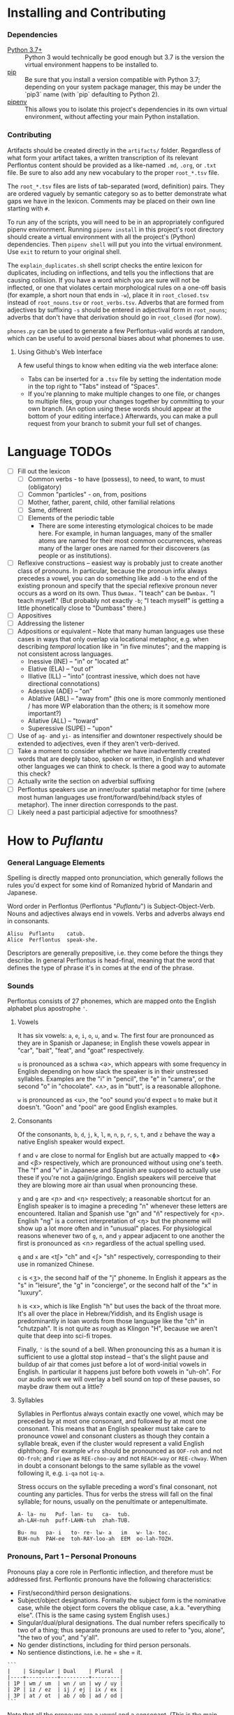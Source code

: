 #+OPTIONS: toc:t
# This is the actual README for the repo. README.md is generated by [C-c C-e m m].

* Installing and Contributing

*** Dependencies

  * [[https://www.python.org/downloads/][Python 3.7+]] :: Python 3 would technically be good enough but 3.7 is the
       version the virtual environment happens to be installed to.
  * [[https://pip.pypa.io/en/stable/installing/][pip]] :: Be sure that you install a version compatible with Python 3.7;
       depending on your system package manager, this may be under the `pip3`
       name (with `pip` defaulting to Python 2).
  * [[https://pipenv.readthedocs.io/en/latest/install/][pipenv]] :: This allows you to isolate this project's dependencies in its own
       virtual environment, without affecting your main Python installation.

*** Contributing

Artifacts should be created directly in the =artifacts/= folder. Regardless of
what form your artifact takes, a written transcription of its relevant
Perflontus content should be provided as a like-named =.md=, =.org=, or =.txt= file.
Be sure to also add any new vocabulary to the proper =root_*.tsv= file.

The =root_*.tsv= files are lists of tab-separated (word, definition) pairs. They
are ordered vaguely by semantic category so as to better demonstrate what gaps
we have in the lexicon. Comments may be placed on their own line starting with
=#=.

To run any of the scripts, you will need to be in an appropriately configured
pipenv environment. Running =pipenv install= in this project's root directory
should create a virtual environment with all the project's (Python)
dependencies. Then =pipenv shell= will put you into the virtual environment. Use
=exit= to return to your original shell.

The =explain_duplicates.sh= shell script checks the entire lexicon for duplicates,
including on inflections, and tells you the inflections that are causing
collision. If you have a word which you are sure will not be inflected, or one
that violates certain morphological rules on a one-off basis (for example, a
short noun that ends in =-w=), place it in =root_closed.tsv= instead of
=root_nouns.tsv= or =root_verbs.tsv=. Adverbs that are formed from adjectives by
suffixing =-s= should be entered in adjectival form in =root_nouns=; adverbs that
don't have that derivation should go in =root_closed= (for now).

=phones.py= can be used to generate a few Perflontus-valid words at random, which
can be useful to avoid personal biases about what phonemes to use.

***** Using Github's Web Interface

A few useful things to know when editing via the web interface alone:

  * Tabs can be inserted for a =.tsv= file by setting the indentation mode in the
    top right to "Tabs" instead of "Spaces".
  * If you're planning to make multiple changes to one file, or changes to
    multiple files, group your changes together by committing to your own
    branch. (An option using these words should appear at the bottom of your
    editing interface.) Afterwards, you can make a pull request from your branch
    to submit your full set of changes.

* Language TODOs

  * [ ] Fill out the lexicon
    * [ ] Common verbs - to have (possess), to need, to want, to must (obligatory)
    * [ ] Common "particles" - on, from, positions
    * [ ] Mother, father, parent, child, other familial relations
    * [ ] Same, different
    * [ ] Elements of the periodic table
      * There are some interesting etymological choices to be made here. For
        example, in human languages, many of the smaller atoms are named for
        their most common occurrences, whereas many of the larger ones are named
        for their discoverers (as people or as institutions).
  * [ ] Reflexive constructions -- easiest way is probably just to create
    another class of pronouns. In particular, because the pronoun infix always
    precedes a vowel, you can do something like add ~-b~ to the end of the
    existing pronoun and specify that the special reflexive pronoun never occurs
    as a word on its own. Thus ~Dwmax.~ "I teach" can be ~Dwmbax.~ "I teach myself."
    (But probably not exactly ~-b~; "I teach myself" is getting a little
    phonetically close to "Dumbass" there.)
  * [ ] Appositives
  * [ ] Addressing the listener
  * [ ] Adpositions or equivalent -- Note that many human languages use these
    cases in ways that only overlap via locational metaphor, e.g. when
    describing /temporal/ location like in "in five minutes"; and the mapping is
    not consistent across languages.
    * Inessive (INE) -- "in" or "located at"
    * Elative (ELA) -- "out of"
    * Illative (ILL) -- "into" (contrast inessive, which does not have
      directional connotations)
    * Adessive (ADE) -- "on"
    * Ablative (ABL) -- "away from" (this one is more commonly mentioned / has
      more WP elaboration than the others; is it somehow more important?)
    * Allative (ALL) -- "toward"
    * Superessive (SUPE) -- "upon"
  * [ ] Use of ~ag-~ and ~yi-~ as intensifier and downtoner respectively should be
    extended to adjectives, even if they aren't verb-derived.
  * [ ] Take a moment to consider whether we have inadvertently created words
    that are deeply taboo, spoken or written, in English and whatever other
    languages we can think to check. Is there a good way to automate this check?
  * [ ] Actually write the section on adverbial suffixing
  * [ ] Perflontus speakers use an inner/outer spatial metaphor for time (where
    most human languages use front/forward/behind/back styles of metaphor). The
    inner direction corresponds to the past.
  * [ ] Likely need a past participial adjective for smoothness?

* How to /Puflantu/

*** General Language Elements

Spelling is directly mapped onto pronunciation, which generally follows the
rules you'd expect for some kind of Romanized hybrid of Mandarin and Japanese.

Word order in Perflontus (Perflontus "/Puflantu/") is Subject-Object-Verb. Nouns
and adjectives always end in vowels. Verbs and adverbs always end in consonants.

#+BEGIN_EXAMPLE
Alisu  Puflantu    catub.
Alice  Perflontus  speak-she.
#+END_EXAMPLE

Descriptors are generally prepositive, i.e. they come before the things they
describe. In general Perflontus is head-final, meaning that the word that
defines the type of phrase it's in comes at the end of the phrase.

*** Sounds

Perflontus consists of 27 phonemes, which are mapped onto the English alphabet
plus apostrophe ='=.

***** Vowels

It has six vowels: ~a~, ~e~, ~i~, ~o~, ~u~, and ~w~. The first four are pronounced as they
are in Spanish or Japanese; in English these vowels appear in "car", "bait",
"feat", and "goat" respectively.

~u~ is pronounced as a schwa <ə>, which appears with some frequency in English
depending on how slack the speaker is in their unstressed syllables. Examples
are the "i" in "pencil", the "e" in "camera", or the second "o" in "chocolate".
<ʌ>, as in "butt", is a reasonable allophone.

~w~ is pronounced as <u>, the "oo" sound you'd expect ~u~ to make but it doesn't.
"Goon" and "pool" are good English examples.

***** Consonants

Of the consonants, ~b~, ~d~, ~j~, ~k~, ~l~, ~m~, ~n~, ~p~, ~r~, ~s~, ~t~, and ~z~ behave the way a
native English speaker would expect.

~f~ and ~v~ are close to normal for English but are actually mapped to <ɸ> and
<β> respectively, which are pronounced without using one's teeth. The "f" and
"v" in Japanese and Spanish are supposed to actually use these if you're not a
gaijin/gringo. English speakers will perceive that they are blowing more air
than usual when pronouncing these.

~y~ and ~g~ are <ɲ> and <ŋ> respectively; a reasonable shortcut for an English
speaker is to imagine a preceding "n" whenever these letters are encountered.
Italian and Spanish use "gn" and "ñ" respectively for <ɲ>. English "ng" is a
correct interpretation of <ŋ> but the phoneme will show up a lot more often
and in "unusual" places. For physiological reasons whenever two of ~g~, ~n~, and ~y~
appear adjacent to one another the first is pronounced as <n> regardless of
the actual spelling used.

~q~ and ~x~ are <tʃ> "ch" and <ʃ> "sh" respectively, corresponding to their use
in romanized Chinese.

~c~ is <ʒ>, the second half of the "j" phoneme. In English it appears as the "s"
in "leisure", the "g" in "concierge", or the second half of the "x" in "luxury".

~h~ is <x>, which is like English "h" but uses the back of the throat more. It's
all over the place in Hebrew/Yiddish, and its English usage is predominantly
in loan words from those language like the "ch" in "chutzpah". It is not quite
as rough as Klingon "H", because we aren't quite that deep into sci-fi tropes.

Finally, ~'~ is the sound of a bell. When pronouncing this as a human it is
sufficient to use a glottal stop instead -- that's the slight pause and buildup
of air that comes just before a lot of word-initial vowels in English. In
particular it happens just before both vowels in "uh-oh". For our audio work we
will overlay a bell sound on top of these pauses, so maybe draw them out a
little?

***** Syllables

Syllables in Perflontus always contain exactly one vowel, which may be preceded
by at most one consonant, and followed by at most one consonant. This means that
an English speaker must take care to pronounce vowel and consonant clusters as
though they contain a syllable break, even if the cluster would represent a
valid English diphthong. For example ~wfro~ should be pronounced as ~OOF-roh~ and
not ~OO-froh~; and ~riqwe~ as ~REE-choo-ay~ and not ~REACH-way~ or ~REE-chway~. When in
doubt a consonant belongs to the same syllable as the vowel following it, e.g.
~i-qa~ not ~iq-a~.

Stress occurs on the syllable preceding a word's final consonant, not counting
any particles. Thus for verbs the stress will fall on the final syllable; for
nouns, usually on the penultimate or antepenultimate.

#+BEGIN_EXAMPLE
A- la- nu   Puf- lan- tu   ca-  tub.
ah-LAH-nuh  puff-LAHN-tuh  zhah-TUB.

Bu- nu   pa- i   to- re- lw- a   im   w- la- toc.
BUH-nuh  PAH-ee  toh-RAY-loo-ah  EEM  oo-lah-TOZH.
#+END_EXAMPLE

*** Pronouns, Part 1 -- Personal Pronouns

Pronouns play a core role in Perflontic inflection, and therefore must be
addressed first. Perflontic pronouns have the following characteristics:

  * First/second/third person designations.
  * Subject/object designations. Formally the subject form is the nominative
    case, while the object form covers the oblique case, a.k.a. "everything
    else". (This is the same casing system English uses.)
  * Singular/dual/plural designations. The dual number refers specifically to
    two of a thing; thus separate pronouns are used to refer to "you, alone",
    "the two of you", and "y'all".
  * No gender distinctions, including for third person personals.
  * No sentience distinctions, i.e. he = she = it.

#+BEGIN_EXAMPLE
```
|    | Singular | Dual    | Plural  |
|----+----------+---------+---------|
| 1P | wm / um  | wn / un | wy / uy |
| 2P | iz / ez  | ij / ej | ix / ex |
| 3P | at / ot  | ab / ob | ad / od |
```
#+END_EXAMPLE

Note that all the pronouns are a vowel and a consonant. (This is the main
exception to the rule that noun-like things end in vowels.) Furthermore the
vowel does not depend at all on the number, and the consonant does not depend at
all on the case.

*** Verbs, Part 1 -- Basic Infixes

Verbs have a root form which is inflected in various ways. In particular, the
root form of a verb is not a valid word unto itself. The most common way a verb
is inflected is to indicate its subject, object, and negation. This is done
through the use of infixes. The point at which a verb accepts infixes is always
immediately before its final vowel. To help in remembering this, the root form a
verb is always written with an asterisk indicating this position.

#+BEGIN_EXAMPLE
wl*oc    "to eat"
wlwmoc   eat-1S "I eat"
wlizoc   eat-2S "you eat"
#+END_EXAMPLE

Each verb accepts up to three infixes, in the following order:

  * A subject pronoun, as described above. This is always present in the active
    voice, even if the subject is explicitly named elsewhere in the sentence.
    (It may be absent in cases where the verb form is used to derive a noun, or
    when using the passive voice.)

#+BEGIN_EXAMPLE
```
Andursun  ke   toreli  wl[at]oc.
Anderson  one  cookie  eat-3S.
Anderson eats a cookie.

Ke   toreli  wl[at]oc.
One  cookie  eat-3S.
He eats a cookie.

Andursun ke toreli *wloc. -- Incorrect, [at] infix must still be provided.
```
#+END_EXAMPLE

  * A negation infix ~ey~. This indicates the negation/lack of the action, /not/ a
    reversal of the action. The corresponding distinction can be seen in English
    where "to not do" something is distinct from "to undo" it; this is the
    former.

#+BEGIN_EXAMPLE
```
Canik    kofuri  ratiq.
Yannick  coffee  drink-3S.
Yannick drinks coffee.

Canik    enxura  rat[ey]iq.
Yannick  water   drink-3S-NEG.
Yannick does not drink water.
```
#+END_EXAMPLE

  * An object pronoun, as described above. This is present to the degree that
    it needs to be for disambiguation:

#+BEGIN_EXAMPLE
```
Dani   qek[wm]ad.
Danny  meet-1S.
I meet Danny.

Qek[wm][ot]ad.
Meet-1S-3O.
I meet him.

Dani   qek[wm][ot]ad. -- Valid with redundant 3O infix; may indicate emphasis.
Danny  meet-1S-3O.
I meet *Danny*.
```
#+END_EXAMPLE

    * It is also present /without the subject pronoun/ when using the passive voice:

#+BEGIN_EXAMPLE
```
Torelwe    wlodoc.
Cookie-PL  eat-3pO
Cookies were eaten.
```
#+END_EXAMPLE

*** Pronouns, Part 2 -- This, That, A, and The

"This" and "that" are demonstrative pronouns that differ from regular nouns
primarily in that they have special handling for their objective and possessive
cases that regular nouns don't. They are otherwise handled like regular nouns,
and in particular pluralized like them. These rules will be discussed later; for
now, the following table should suffice:

#+BEGIN_EXAMPLE
|      | Singular  | Dual      | Plural      |
|------+-----------+-----------+-------------|
| This | ita / eta | itw / etw | itwe / etwe |
| That | iqa / eqa | iqw / eqw | iqwe / eqwe |
#+END_EXAMPLE

Like most Perflontus nouns (again, to be covered more thoroughly later), ~ita~ et
al. may also be used as demonstrative adjectives.

#+BEGIN_EXAMPLE
Demiunu  etwe       torelwe  et   wlatoc.
Damien   these-OBJ  cookies  FUT  eat-3S.
Damien will eat these cookies.

Demiunu  etwe       et   wlatoc.
Damien   these-OBJ  FUT  eat-3S.
Damien will eat these.

Ita       somatotun.
This-SUB  please-3S-3O.
This pleases him.
#+END_EXAMPLE

There is no direct equivalent for the definite article "the". Depending on the
context it is correct to either omit any qualifier at all or to use "this" or
"that" as appropriate instead.

Similarly there is no directly equivalent to the indefinite article "a(n)". When
it is necessary to refer to some indefinite item ~ke~ (literally "one") is used
instead.

#+BEGIN_EXAMPLE
Tusvo  yipox  et   capatil.
Bus    soon   FUT  arrive-3S.
(The) bus will arrive soon.

Ke   tusvo  yipox  et   capatil.
One  bus    soon   FUT  arrive-3S.
A bus will arrive soon.

Iqa   ke   tusvo  yipox  et   capatil.
That  one  bus    soon   FUT  arrive-3S.
The 1 bus will arrive soon.
#+END_EXAMPLE

*** Verbs, Part 2 -- Tense, Aspect, Degree, and Reversal

Perflontus expresses two non-present tenses, past and future; and two aspects,
imperfect and perfect. (Briefly, the imperfect aspect indicates that the verb
action is ongoing or otherwise incomplete; the perfect aspect indicates that the
verb action has concluded.) These expressions appear as proclitics, i.e. prefix
particles.

#+BEGIN_EXAMPLE
| Present         | --       | Elaiza zumatuz.      | Eliza sleeps.           |
| Past (PST)      | im       | Elaiza im zumatuz.   | Eliza slept.            |
| Future (FUT)    | et       | Elaiza et zumatuz.   | Eliza will sleep.       |
|-----------------+----------+----------------------+-------------------------|
| Imperfect (IMP) | av / -av | Elaiza av zumatuz.   | Eliza is sleeping.      |
|                 |          | Elaiza imav zumatuz. | Eliza was sleeping.     |
|                 |          | Elaiza etav zumatuz. | Eliza will be sleeping. |
|-----------------+----------+----------------------+-------------------------|
| Perfect (PRF)   | os / -os | Elaiza os zumatuz.   | Eliza has slept.        |
|                 |          | Elaiza imos zumatuz. | Eliza had slept.        |
|                 |          | Elaiza etos zumatuz. | Eliza will have slept.  |
#+END_EXAMPLE

Verbs may be modified in degree or even reversed by the use of a prefix:

#+BEGIN_EXAMPLE
|                    | Alpoxe horwmod.   | I remember that time.             |
| Diminutive (DIM)   | Alpoxe yihorwmod. | I remember that time (a bit).     |
| Augmentative (AUG) | Alpoxe aghorwmod. | I remember that time (intensely). |
| Reverse (REV)      | Alpoxe vohorwmod. | I forget that time.               |
#+END_EXAMPLE

If multiple prefixes are used, DIM/AUG come before REV, i.e. ~yivohor*od~, not
~voyihor*od~.

*** Nouns and Adjectives, Part 1 -- Number

Perflontic nouns always have at least two syllables (which is to say, vowels)
and always end in a vowel other than ~w~. In their noun form, they don't take any
interesting inflections other than for number. When a noun is given the dual
number its final vowel is replaced by ~w~. For the plural number, it is replaced
by ~we~. Zero is considered to be part of the plural number.

#+BEGIN_EXAMPLE
Furedu  toreli  wlatoc.
Fred    cookie  eat-3S.
Fred eats (a) cookie.

Ha   torelw     wlatoc.
Two  cookie-DU  eat-3S.
He eats two cookies.

Hasa   pagke  torelwe    wlatoc.
2*216  25     cookie-PL  eat-3S.
He eats 461 cookies.
#+END_EXAMPLE

Nouns also function as adjectives with no additional inflection. Some root forms
are translated as one part of speech or the other in English, but the parts of
speech in Perflontus should be understood as interchangeable as appropriate.

Adjectives take on the numeric inflection of the nouns they modify. In addition,
adjectives may be negated by infixing ~-ay-~ before their final vowel.

#+BEGIN_EXAMPLE
Jekobu  kolbao  toreli  wlatoc.
Jakob   green   cookie  eat-3S.
Jakob eats (a) green cookie.

Jekobu  ha   kolbaw    torelw     wlatoc.
Jakob   two  green-DU  cookie-DU  eat-3S.
Jakob eats two green cookies.

Jekobu  kolba[ay]we   torelwe    wlateyoc.
Jakob   green-NEG-PL  cookie-DU  eat-3S-NEG.
Jakob does not eat non-green cookies.
#+END_EXAMPLE

Note that numbers (like ~ha~ "two" in the second example) are an exception to
this. They do not generally take on the same numeric inflection as the objects
they count, but might still be pluralized in cases where they are used as
estimation units (e.g. ~yo torelwe~ "36 cookies" vs ~ywe torelwe~ "36s of cookies").

*** Verbs, Part 3 -- To Be

Perflontus has only one irregular verb, the copula ~az~ "to be". When inflected as
a main verb, ~az~ is inflected as ~z*~:

#+BEGIN_EXAMPLE
| z[wm] | z[at] | z[ad]    | z[at][ey] |
| I am  | It is | They are | It is not |
#+END_EXAMPLE

It is possible for ~az~ to take an object "infix" in this form, e.g. ~zateyot~ "It
is not it", but it's unclear whether this is formally correct. A good example of
this issue is the use of "It is I" vs "It is me" in English, which raises
questions of whether the things linked by the copula should both have subjective
case and so forth. In other words, the use of ~az~ in these cases is undecided,
but the above object-free examples should be enough to get you through a lot of
use cases.

~az~ is only "to be" in the strictly copular sense, i.e. one that expresses some
sort of identity relation. Separate verbs are used for other meanings that have
been folded into the English "to be", e.g. ~z*if~ "to be located", ~j*if~ "to
exist".

=Az= copies the negative and number inflections from the things it links. This
mirroring is primarily seen for =az= but also occurs for other verbs that express
some notion of identity, e.g. =etaz= "to become".

#+BEGIN_EXAMPLE
Didi  ruzeqo  zat.
Didi  hunger  be-3S.
Didi is hungry.

Didi  ruzeq[ay]o  zat[ey].
Didi  hunger-NEG  be-3S-NEG.
Didi is not hungry.

Didi-li  Joxu  ruzeq[w]   z[ab].
Didi-&   Josh  hunger-DU  be-3dS.
#+END_EXAMPLE

*** Nouns and Adjectives, Part 2 -- Verb-Derivation

Verbs may be suffixed to form nouns. These suffixes are applied to the root form
of the verb, including ~az~. They are compatible with all the affixes described
previously, except for the pronoun infixes. The resulting noun/adjective is
considered a root form unto itself, so that inflections like ~-ay-~ that target
the final vowel of the word apply to the final vowel of the verb+suffix, not the
final vowel of the root verb.

#+BEGIN_EXAMPLE
| Suffix type      | Noun sense                  | Adjective sense         | Suffix | Example              |
|------------------+-----------------------------+-------------------------+--------+----------------------|
| Gerund (GER)     | The act of X-ing            | In the process of X-ing | -a     | daxa "teaching"      |
| Agent (AGT)      | A thing that X's            | Capable of X-ing        | -afe   | daxafe "teacher"     |
| Patient (PAT)    | A thing that is X'd         | X-able                  | -who   | daxwho "student"     |
| Instrument (INS) | A thing that enables X-ing  | X-assisting, for X-ing  | -aqo   | daxaqo "educational" |
| Location (LOC)   | A place where X-ing happens | X-hosting               | -ice   | daxice               |
| Cause (CAU)      | A thing that causes X-ing   | X-causing               | -ede   | daxede               |
#+END_EXAMPLE

It should be noted that the use of these suffixes should be taken very
literally, which is one of the reasons that many suffixes will not have a clean
gloss into English. For example, it may be tempting to gloss ~daxice~
"teach-location" as "school" but you could just as easily interpret that as
"classroom". The best you can really do is just substitute "teaching-place"
where it appears to avoid carrying in any unmerited assumptions. Thus to specify
"school" you might have to say ~daxice veonxi~ "teaching-place building" as
opposed to ~daxice jiso~ "teaching-place room". Of course, Perflontus should
ultimately have root words for "school" and "classroom" directly.

***** Gerund Case ~-a~

The gerund case of a verb is a derived noun meaning that verb's action. Some
uses of the infinitive in various languages also perform this role; in
Perflontus the two both use the gerund case.

#+BEGIN_EXAMPLE
Zumuz[a]   Qarluz   somatun.
sleep-GER  Charles  please-3S.
Sleeping/to sleep pleases Charles. (Charles likes sleeping/to sleep.)
#+END_EXAMPLE

When used as an adjective this case always functions as a present participle,
and only with the connotation of a thing that is performing the action in
question. In particular, when describing something that is used /for/ an action
rather than something that is performing the action itself, use the [[Instrumental
Case ~-aqo~][instrumental case]].

#+BEGIN_EXAMPLE
Qarluz   eqa   zumuza     hie    zat.
Charles  that  sleep-GER  human  be-3S.
Charles is the sleeping person.

*Zumuza     kworu    kworatem.  -- Incorrect, the clothes are *for* sleeping
*sleep-GER  clothes  wear-3S
He wears clothes that are sleeping.  -- unless the clothes are alive???

Zumuzaqo   kworu    kworatem.
sleep-INS  clothes  wear-3S
He wears clothes that are for sleeping.
#+END_EXAMPLE

The resulting word acts as a root form; in particular, additional
transformations that would be applied to a noun apply to the suffixed verb as a
whole. It is still possible to apply some affixes to the verbal root before the
suffix, which may create subtly different meanings.

#+BEGIN_EXAMPLE
Qarluz   eqa   zumuzaya       hie    zat.
Charles  that  sleep-GER-NEG  human  be-3P.
Charles is the person who is not sleeping.

Qarluz   eqa   zumeyuza       hie    zat.
Charles  that  sleep-NEG-GER  human  be-3P.
Charles is the person who is (not-sleep)ing.  -- connotations of forced wakefulness, perhaps
#+END_EXAMPLE

***** Agent Case ~-afe~ and Patient Case ~-who~

The agent case of a verb is a derived noun referring to an entity that is taking
the action or is capable of taking the action. In English this functions much
like the "-er" suffix for verbs.

In the adjective form the derived word strictly denotes capability. To refer to
an entity that is currently taking the action, use the Gerund case instead.

#+BEGIN_EXAMPLE
Maksu  hinalafe   zat.
Max    dance-AGT  be-3P.
Max is a dancer / Max is dance-capable.  -- context required to disambiguate

Maksu  hinalafe   hie    zat.
Max    dance-AGT  human  be-3P.
Max is a dance-capable person.  -- example of grammatical disambiguation

Maksu  hinalafaye     zatey.
Max    dance-AGT-NEG  be-3P-NEG.
Max is not a dancer / Max is not dance-capable.
#+END_EXAMPLE

Conversely the patient case refers to something that is the target of the
suffixed action, or capable of being such. In English the "-ee" suffix might be
used in the noun form. For the adjective form reasonable translations are
"X-able" or "for X-ing" (as an object). ("For X-ing" as a subject falls under
the instrumental case.)

#+BEGIN_EXAMPLE
Eqwe     torelwe    wlocwho  zad.
That-PL  cookie-PL  eat-PAT  be-3pS.
Those cookies are for eating / edible / to be eaten.

Equra   enxura   riqwhurayo       zatey.
That-R  water-R  drink-PAT-NEG-R  be-3S-NEG.
That water is not for drinking.
#+END_EXAMPLE

***** Instrumental Case ~-aqo~

The instrumental case of a verb refers to something that is used for the action
in question. This is slightly different from something that /causes/ the action in
question.

#+BEGIN_EXAMPLE
Burainu  daxaqo     kude  gaten.
Brian    teach-INS  book  read-3S.
Brian reads a textbook.

Burainu  sinqeraqo     kude  gaten.
Brian    describe-INS  book  read-3S.
Brian reads a manual.

Burainu  uqilwe  yelaqwe  moratuh.
Brian    several-PL  learn-INS  own-3S.
Brian has several things used for learning.
#+END_EXAMPLE

Note that this is more a descriptive term than anything else and should not be
used to generate specific words, primarily because many different things can be
instrumental for an action. For example a spoon can be ~wlocaqo~ "eat-instrument",
but so can a fork, a bowl, or a person's mouth. So it would be inappropriate to
use ~wlocaqo~ as a word that means specifically "spoon", unless there's other
nearby context that disambiguates it.

***** Locative Case ~-ice~ (STUB)
***** Causative Case ~-ede~ (STUB)
*** Genitive (Possessive) Case

For nouns, the possessive case is marked simply by suffixing =-ro=. This
possessive form works as both a noun and an adjective.

#+BEGIN_EXAMPLE
Alanu-ro  kude  emkixa  zat.
Alan-GEN  book  red     be-3S.
Alan's book is red.

Robu-ro  honwze  zat.
Rob-GEN  blue    be-3S.
Rob's is blue.
#+END_EXAMPLE

Note that there are two potential points for numeric inflection here: The root
noun is inflected to indicate the number of possessors, while the =-ro= suffix may
be inflected to indicate the number of possessed objects.

#+BEGIN_EXAMPLE
Justiinu-rwe    kudwe    kolbawe   zad.
Justine-GEN-PL  book-PL  green-PL  be-3pS.
Justine's books are green.

Yelafwe-ro        kude  wre    zat.
Learn-AGT-PL-GEN  book  black  be-3S.
The students' book is black.

Yelafwe-rwe          kworwe       apwe      zad.
Learn-AGT-PL-GEN-PL  clothing-PL  white-PL  be-3pS
The students' clothes are white.
#+END_EXAMPLE

Possessive pronouns are formed by infixing the /subject/ form of the pronoun into
=r*o=. This applies to all personal pronouns, their interrogative forms (=wat= et
al, described in more detail later), and to =ita= "this" and =iqa= "that". As with
regular nouns, it is important to pay attention to the difference in inflection
for the number of possessors vs the number of possessed things.

#+BEGIN_EXAMPLE
Itwe     torelwe    rwmwe     zad.
this-PL  cookie-PL  1-GEN-PL  be-3pS.
These cookies are mine.

Iqa   toreli  rixe    zat.
that  cookie  2p-GEN  be-3S.
That cookie is y'all's.

Rwatwe      zad    na.
Who-GEN-PL  be-3S  ?
Whose are those?
#+END_EXAMPLE

*** Adjectives and Noun Classes (STUB)

Some nouns have classes which apply an additional mutation to the word. If this
occurs, all non-numeric adjectives for that noun take the mutation as well. This
mutation happens before polarity, numeric, and comparative inflection. It
applies across the copula but only when the object complement is an adjective.

  * Bodily actions (W) :: Replace the final consonant cluster ~(C+)~ with ~\1w\1~.
  * Light sources (T) :: If the first vowel is ~(V)~, prefix ~\1t~.
  * Fluids (R) :: If the first two vowels are ~(V)(V)~, replace with ~\1r\2~. If the
                  first two vowels are ~(VC+)(V)~, replace with ~\1ur\2~.

*** Comparatives and Superlatives (STUB)

Comparatives are formed by suffixing ~'~ . This happens after negation but before
numeric inflection. The corresponding dual and plural forms are ~'w~ and ~'we~.

Some types of adjectives do not permit standard comparative formation. Instead,
these take on ~ogi'~ as adverbial modifiers, in the same way "more" is used
instead of "-er" in English, e.g. "bigger" vs "more gigantic".

Superlatives are formed by suffixing ~'fi~, ~'fw~, or ~-fwe~ respectively. Adjectives
that use ~ogi'~ instead of ~-'~ also take ~ogi'fi~ instead of ~-'fi~.

*** Pronouns, Part 3 -- Indefinite Pronouns and Other Stand-Ins (STUB)

|               | this    | that    | some    | no      | every  | any     | interr.     |
| person/thing  | ita/eta | iqa/eqa | orvo    | yemo    | axwe   | veli    | wat/.../wod |
| place ~hanu~    | tihan   | alhan   | orhan   | yehan   | axwhan | velhan  | whan        |
| time ~bwri~     | tibwr   | albwr   | orbwr   | yebwr   | axwbwr | velbwr  | wbwr        |
| way ~zove~      | tizov   | alzov   | orzov   | yezov   |        | velzov  | wzov        |
| reason ~dule~   | tidul   | aldul   | ordul   | yedul   |        | veldul  | wdul        |
| quantity ~lera~ | tilerwe | alerwe  | orlerwe | yelerwe |        | velerwe | wlerwe      |

***** Notes

  * ~Axwe~ "every" is always plural in Perflontus; there is not singular
    inflection. It also imposes the plural inflection on anything in modifies.
    This is counter to many languages where "every" is frequently singular, e.g.
    "everything", "cada vez", "tout".
  * For similar reasons the same is true of all the quantity forms.
  * The "this" and "that" forms of most things do not take a subject/object
    inflection.
  * The various forms referring to place, time, way, and reason are
    systematically formed from their nouns, but also drop the final vowel in
    their converstion to adverbs.
  * ~tizov~ "this-way" and ~tidul~ "this-reason" are both reasonably glossed as
    "if", but ~tizov~ is used in cases where the if-clause indicates a mechanical
    cause for something, whereas ~tidul~ indicates more abstract causality.
    Another way to put it, which also applies to ~alzov~ and ~aldul~ in the opposite
    direction, is that ~*zov~ clauses are answers to questions better phrased as
    "how", while ~*dul~ clauses are answers to questions better phrased as "why".

*** Questions (STUB)

A sentence-final ~na~ marks questions. This is sufficient to make a sentence
interrogative; no further word order changes are required.

#+BEGIN_EXAMPLE
Os wlizoc  na.
eat-2S-PRF ?
Have you eaten?

Zo,  os wlwmoc.
yes  eat-1S-PRF.
Yes, I have eaten.
#+END_EXAMPLE

The interrogative personal pronoun is the corresponding third person pronoun
prefixed by ~w-~. (~wat/wot~, ~wab/wob~, ~wad/wod~) This pronoun works for "who",
"what", and "which". The genitive forms are ~rwato~, ~rwabo~, and ~rwado~ -- recall
that the pronoun infixed into ~r*o~ indicates the number of possessors but always
takes the subjective case.

#+BEGIN_EXAMPLE
Wad     et   qekadumad    na.
Who-PL  FUT  meet-3pS-1O  ?
Who will meet me?

Wod      et   qekwmodad    na.
Whom-PL  FUT  meet-1S-3pO  ?
Whom will I meet?

Rwato    daxafe     zat    na.
Who-GEN  teach-AGT  be-3S  ?
Whose teacher is she? -- Depending on context, might also be "Which (subject's) teacher"
#+END_EXAMPLE

Additional interrogatives are shown in the table in the previous section. In the
same way that questions don't take on a different word order than declarative
sentences, those interrogatives still take a "normal" word order, e.g. =wbwr=
"when" takes the same position that a time-marking adverb would take in a
declarative sentence.

#+BEGIN_EXAMPLE
Janu  wbwr  et qekatuyad     na.
Jon   when  meet-3S-1pO-FUT  ?
When will Jon meet us?

Janu  tiroqas    et qekatuyad.
Jon   today-ADV  meet-3S-1pO-FUT.
Jon will meet us today.
#+END_EXAMPLE

*** Numbers (STUB)

Perflontus uses a base 6 system. The numbers 0-6 are ~ri~, ~ke~, ~ha~, ~pai~, ~uqi~, ~lo~,
and ~aqe~.

Multiples of 6 up through 30 are formed by dropping all the final vowels from
the sixes digit and suffixing ~aqe~: ~aqe~, ~haqe~, ~paqe~, ~uqaqe~, ~laqe~. Adding units
digits replaces the final ~u~; the multiples of 7 through 35 are ~aqke~, ~haqha~,
~paqpai~, ~uqaquqi~, and ~laqlo~.

The next powers of 6 up through 6^5 are ~yo~, ~sa~, ~toe~, and ~wdo~. To count multiples
of these, prefix the entirety of the corresponding hexit, e.g. ~keyo~, ~hayo~,
~paiyo~, ~uqiyo~, ~loyo~. Note that unlike ~aqe~, in all these cases the presence of a 1
hexit is explicit: ~keyo~, ~kesa~, ~ketoe~, ~kewdo~. Additional hexits are added as
separate words, e.g. 1023 = 4423_6 = ~uqisa uqiyo kaqpai~.

Powers of 6 above 6^5 are formed by naming the exponent, then replacing the
final vowel with ~wdo~: ~aqe~ \rightarrow ~aqwdo~, ~aqke~ \rightarrow ~aqkwdo~, etc. These
are still "unit" power-of-6 words, and to express an actual quantity still
require the explicity 1 hexit: ~keaqwdo~, ~keaqkwdo~, ~keaqhawdo~, etc.

Exact numbers do not take any additional inflection. For example "three waters"
is ~pai enxurwe~, not ~*paurwe enxurwe~. Inexact numbers still take additional
inflection. For example "36s of dances" is ~ywywe hinalwla~.

*** Conjunctions (STUB)

In all cases I have supplied as many English glosses as possible to help clarify
the nature of the conjunction. There may be further splits into new words as we
find new semantic use cases.

The rule about adding ~-s~ to make something adverbial extends to the use of
conjunctions -- they all end in vowels when used for nouns and adjectives, but
take on the extra ~-s~ when linking two verbs or adverbs, or when linking in a
clause or phrase that acts adverbially.

  * -li(s) :: and
  * -di(s) :: but, yet (contrastive and)
  * -gi(s) :: nor
  * -fo(s) :: exclusive or
  * -vo(s) :: inclusive or
  * -xa(s) :: for, because
  * -ja(s) :: so, therefore

(A bunch of these only make sense when attaching clauses, and in those cases
we'd rather so some kind of ~al* ... -ka(s)~ construction. Come back to this
later.)

Section on comparatives should incorporate the conjunctions for "...as X as Y"
and "...more/less X than Y".

*** Dependent Clauses (STUB)

A dependent clause is indicated by the attachment of the ~-ka~ suffix to its main
verb. ~-kas~ is used in the case where the dependent clause modifies a verb. A
reasonable English gloss for =-ka= is "that", but we'll see that many dependent
clauses use the =-ka= construction regardless of what their English translation
would use for the linking word. (One way to think about this is that many
dependent clauses in English can be rephrased to use "that" as their relative
pronoun, even if the result is more verbose.)

Dependent clauses can require the use of the relative personal pronoun, whose
forms are as follows:

#+BEGIN_EXAMPLE
|     | Singular | Dual    | Plural          |
|-----+----------+---------+-----------------|
| REL | al / ol  | ar / or | ary(u) / ory(u) |
#+END_EXAMPLE

(Like other pronouns, these may appear as standalone words. However, since =ary=
and =ory= are invalid words due to syllable patterns, they take on an extra vowel
when appearing alone.)

The relative pronoun indicates the role that "that" within the clause if the
clause were rephrased as a standalone sentence. Further examples below will help
illustrate how this is decided.

***** Noun Clauses

#+BEGIN_EXAMPLE
Im   wlwmoloc   -ka   um  im   somatun.
PST  eat-1S-RO  -DEP  1O  PST  please-3S.
What I ate pleased me.
#+END_EXAMPLE

In this example, "what" is the relative pronoun, and it is the object of "ate"
in the dependent clause. Its existence is therefore indicated by the presence of
the relative singular object pronoun =ol=, infixed in =wl*oc= "to eat" (after =wm=,
the first person singular subject pronoun). Having =ol= in the dependent clause
also disambiguates that sentence from this similar case:

#+BEGIN_EXAMPLE
Im   wlwmoc  -ka   um  im   somatun.
PST  eat-1S  -DEP  1O  PST  please-3S.
That I ate pleased me.  (i.e. "The fact that I ate...")
#+END_EXAMPLE

We still use the dependent clause construction, but in English the relative
pronoun "that" doesn't play any role other than to indicate that what follows is
a dependent clause.

#+BEGIN_EXAMPLE
Im   wlwmoryoc   -ka   um  im   somatun.
PST  eat-1S-RpO  -DEP  1O  PST  please-3S.
The things that I ate pleased me.
#+END_EXAMPLE

In this example the choice of infixed relative pronoun =ory= carries extra
information, namely that the object of "ate" is plural. Coming from English it
may be tempting to include "the things" as a distinct item in the sentence, i.e.
"PST I-eat-that-DEP thing-PL", converting the noun clause to an adjective clause
modifying "thing". In Perflontus this is unnecessary, though other information
may require more structure:

#+BEGIN_EXAMPLE
[Honwzwe  oryu  im   wlwmoc  -ka]   um  im   somatun.
[blue-PL  RpO   PST  eat-1S  -DEP]  1O  PST  please-3S.
[The blue things that I ate] pleased me.

[Im   wlwmoryoc   -ka]   honwzwe  um  im   somatun.
[PST  eat-1S-RpO  -DEP]  blue-PL  1O  PST  please-3S.
The [me-eaten] blue things pleased me.

[Honwzwe  im   wlwmoc  -ka]   um  im   somatun.
[blue-PL  PST  eat-1S  -DEP]  1O  PST  please-3S.
[That I ate the blue things] pleased me.

*[Im   wlwmoc   -ka]   honwzwe  um  im   somatun.    -- Incorrect
*[PST  eat-1S   -DEP]  blue-PL  1O  PST  please-3S.
*The [that I ate] blue things pleased me.
#+END_EXAMPLE

*** Adpositions

  * -uxo
  * -uqo

*** Adverbs (STUB)

Adverbs are formed by suffixing ~s~. This also applies to particles.
*** Verbs, Part N -- Imperatives and Instructions (STUB)

The imperative voice is indicated by prefixing the active verb with ~'~. The most
polite forms, as might be used by a manual, inflect the verb as though using the
passive voice, i.e. omitting the "you" subject. Direct, more "blunt" forms
address, add the subject pronoun infixes.

* How to /Puflantu/, Abridged (Reference Tables)

*** Nouns

  * Always end in a non-"w" vowel.
  * Dual number converts the final vowel to =-w=. Plural number to =-we=.

*** Adjectives

  * Always end in a non-"w" vowel.
  * Inflect number to match the modified noun.
  * Come before the noun they modify.
  * Infix =-ay-= before the final vowel to negate.
  * Suffix =-s= to convert to an adverb.

*** Pronouns

***** Personal Pronouns

|        | Singular  | Dual      | Plural      |
|        | Subj/Obj  | Subj/Obj  | Subj/Obj    |
|--------+-----------+-----------+-------------|
| 1st    | wm / um   | wn / un   | wy / uy     |
| 2nd    | iz / ez   | ij / ej   | ix / ex     |
| 3rd    | at / ot   | ab / ob   | ad / od     |
| REL    | al / ol   | ar / or   | ary / ory   |
| "this" | ita / eta | itw / etw | itwe / etwe |
| "that" | iqa / eqa | iqw / eqw | iqwe / eqwe |
| "what" | wat / wot | wab / wob | wad / wod   |

***** Possessive Pronouns

All the items in the list below indicate a singular possessed object. Instead,
the table indicate the number of possessors. Inflect the resulting word as you
would a normal noun, e.g. =rwmo= \rightarrow =rwmw= / =rwmwe=.

|        | Singular | Dual  | Plural |
|--------+----------+-------+--------|
| 1st    | rwmo     | rwno  | rwyo   |
| 2nd    | rizo     | rijo  | rixo   |
| 3rd    | rato     | rabo  | rado   |
| REL    | ralo     | raro  | raryo  |
| "this" | ritao    | ritwo | ritweo |
| "that" | riqao    | riqwo | riqweo |
| "what" | rwato    | rwabo | rwado  |

***** Indefinite Pronouns

|               | this    | that    | some    | no      | every  | any     | interr.     |
|---------------+---------+---------+---------+---------+--------+---------+-------------|
| person/thing  | ita/eta | iqa/eqa | orvo    | yemo    | axwe   | veli    | wat/.../wod |
| place ~hanu~    | tihan   | alhan   | orhan   | yehan   | axwhan | velhan  | whan        |
| time ~bwri~     | tibwr   | albwr   | orbwr   | yebwr   | axwbwr | velbwr  | wbwr        |
| way ~zove~      | tizov   | alzov   | orzov   | yezov   |        | velzov  | wzov        |
| reason ~dule~   | tidul   | aldul   | ordul   | yedul   |        | veldul  | wdul        |
| quantity ~lera~ | tilerwe | alerwe  | orlerwe | yelerwe |        | velerwe | wlerwe      |
